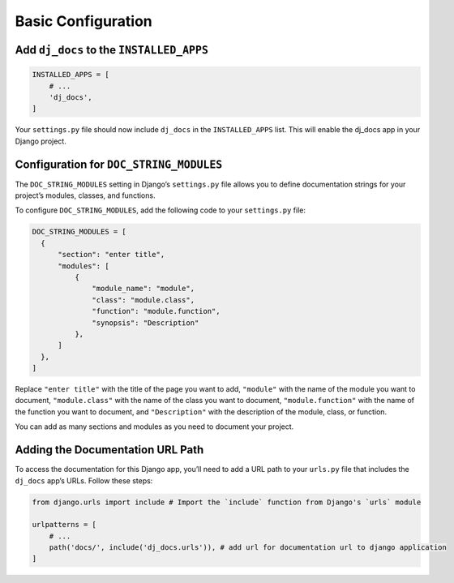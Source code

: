 Basic Configuration
===================

Add ``dj_docs`` to the ``INSTALLED_APPS``
-----------------------------------------

.. code:: python

   INSTALLED_APPS = [
       # ...
       'dj_docs',
   ]

Your ``settings.py`` file should now include ``dj_docs`` in the
``INSTALLED_APPS`` list. This will enable the dj_docs app in your Django
project.

Configuration for ``DOC_STRING_MODULES``
----------------------------------------

The ``DOC_STRING_MODULES`` setting in Django’s ``settings.py`` file
allows you to define documentation strings for your project’s modules,
classes, and functions.

To configure ``DOC_STRING_MODULES``, add the following code to your
``settings.py`` file:

.. code:: python

   DOC_STRING_MODULES = [
     {
         "section": "enter title",
         "modules": [
             {
                 "module_name": "module",
                 "class": "module.class",
                 "function": "module.function",
                 "synopsis": "Description"
             },
         ]
     },
   ]

Replace ``"enter title"`` with the title of the page you want to add,
``"module"`` with the name of the module you want to document,
``"module.class"`` with the name of the class you want to document,
``"module.function"`` with the name of the function you want to
document, and ``"Description"`` with the description of the module,
class, or function.

You can add as many sections and modules as you need to document your
project.

Adding the Documentation URL Path
---------------------------------

To access the documentation for this Django app, you’ll need to add a
URL path to your ``urls.py`` file that includes the ``dj_docs`` app’s
URLs. Follow these steps:

.. code:: python

   from django.urls import include # Import the `include` function from Django's `urls` module

   urlpatterns = [
       # ...
       path('docs/', include('dj_docs.urls')), # add url for documentation url to django application
   ]
